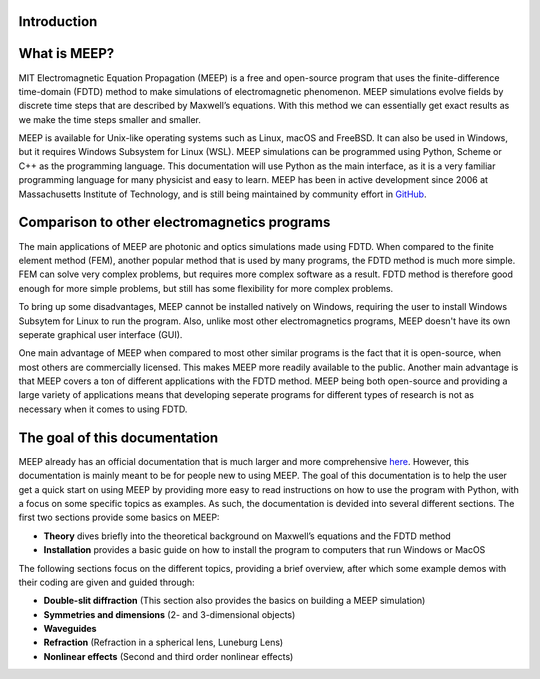 Introduction
============

.. _introduction:

What is MEEP?
=============

MIT Electromagnetic Equation Propagation (MEEP) is a free and open-source program that uses
the finite-difference time-domain (FDTD) method to make simulations of electromagnetic phenomenon.
MEEP simulations evolve fields by discrete time steps that are described by Maxwell’s equations.
With this method we can essentially get exact results as we make the time steps smaller and smaller.

MEEP is available for Unix-like operating systems such as Linux, macOS and FreeBSD.
It can also be used in Windows, but it requires Windows Subsystem for Linux (WSL).
MEEP simulations can be programmed using Python, Scheme or C++ as the programming language.
This documentation will use Python as the main interface,
as it is a very familiar programming language for many physicist and easy to learn.
MEEP has been in active development since 2006 at Massachusetts Institute of Technology,
and is still being maintained by community effort in `GitHub <https://github.com/NanoComp/meep>`_.

Comparison to other electromagnetics programs
=============================================

The main applications of MEEP are photonic and optics simulations made using FDTD.
When compared to the finite element method (FEM), another popular method that is used by many programs,
the FDTD method is much more simple. FEM can solve very complex problems, but requires more complex software as a result.
FDTD method is therefore good enough for more simple problems, but still has some flexibility for more complex problems.

To bring up some disadvantages, MEEP cannot be installed natively on Windows,
requiring the user to install Windows Subsytem for Linux to run the program.
Also, unlike most other electromagnetics programs, MEEP doesn't have its own seperate graphical user interface (GUI).

One main advantage of MEEP when compared to most other similar programs is the fact that it is open-source,
when most others are commercially licensed. This makes MEEP more readily available to the public.
Another main advantage is that MEEP covers a ton of different applications with the FDTD method.
MEEP being both open-source and providing a large variety of applications means that developing
seperate programs for different types of research is not as necessary when it comes to using FDTD.

The goal of this documentation
==============================

MEEP already has an official documentation that is much larger and more comprehensive `here <https://meep.readthedocs.io/en/master/#>`_.
However, this documentation is mainly meant to be for people new to using MEEP.
The goal of this documentation is to help the user get a quick start on using MEEP by providing
more easy to read instructions on how to use the program with Python, with a focus on some specific topics as examples.
As such, the documentation is devided into several different sections. The first two sections provide some basics on MEEP:

* **Theory** dives briefly into the theoretical background on Maxwell’s equations and the FDTD method

* **Installation** provides a basic guide on how to install the program to computers that run Windows or MacOS

The following sections focus on the different topics, providing a brief overview,
after which some example demos with their coding are given and guided through:

* **Double-slit diffraction** (This section also provides the basics on building a MEEP simulation)

* **Symmetries and dimensions** (2- and 3-dimensional objects)

* **Waveguides**

* **Refraction** (Refraction in a spherical lens, Luneburg Lens)

* **Nonlinear effects** (Second and third order nonlinear effects)
